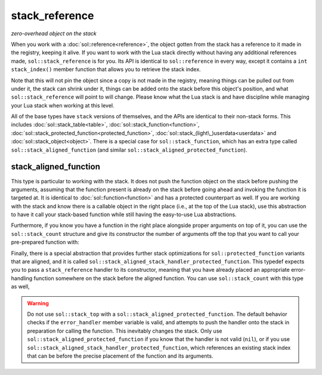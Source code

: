 stack_reference
===============
*zero-overhead object on the stack*


When you work with a :doc:`sol::reference<reference>`, the object gotten from the stack has a reference to it made in the registry, keeping it alive. If you want to work with the Lua stack directly without having any additional references made, ``sol::stack_reference`` is for you. Its API is identical to ``sol::reference`` in every way, except it contains a ``int stack_index()`` member function that allows you to retrieve the stack index.

Note that this will not pin the object since a copy is not made in the registry, meaning things can be pulled out from under it, the stack can shrink under it, things can be added onto the stack before this object's position, and what ``sol::stack_reference`` will point to will change. Please know what the Lua stack is and have discipline while managing your Lua stack when working at this level.

All of the base types have ``stack`` versions of themselves, and the APIs are identical to their non-stack forms. This includes :doc:`sol::stack_table<table>`, :doc:`sol::stack_function<function>`, :doc:`sol::stack_protected_function<protected_function>`, :doc:`sol::stack_(light\_)userdata<userdata>` and :doc:`sol::stack_object<object>`. There is a special case for ``sol::stack_function``, which has an extra type called ``sol::stack_aligned_function`` (and similar ``sol::stack_aligned_protected_function``).


stack_aligned_function
----------------------

This type is particular to working with the stack. It does not push the function object on the stack before pushing the arguments, assuming that the function present is already on the stack before going ahead and invoking the function it is targeted at. It is identical to :doc:`sol::function<function>` and has a protected counterpart as well. If you are working with the stack and know there is a callable object in the right place (i.e., at the top of the Lua stack), use this abstraction to have it call your stack-based function while still having the easy-to-use Lua abstractions.

Furthermore, if you know you have a function in the right place alongside proper arguments on top of it, you can use the ``sol::stack_count`` structure and give its constructor the number of arguments off the top that you want to call your pre-prepared function with:

.. code-block:: cpp
	:caption: stack_aligned_function.cpp
	:linenos:
	:name: stack-top-example

	#define SOL_CHECK_ARGUMENTS 1
	#include <sol.hpp>

	#include <cassert>

	int main (int, char*[]) {
		sol::state lua;
		lua.set_function("func", [](int a, int b) { return (a + b) * 2;});

		sol::reference func_ref = lua["func"];
		lua_State* L = lua.lua_state();

		// for some reason, you need to use the low-level API
		func_ref.push(); // function on stack now
		
		// maybe this is in a lua_CFunction you bind,
		// or maybe you're trying to work with a pre-existing system
		sol::stack_aligned_function func(L, -1);
		lua_pushinteger(L, 5); // argument 1
		lua_pushinteger(L, 6); // argument 2
		// take 2 arguments from the top, 
		// and use "stack_aligned_function" to call
		int result = func(sol::stack_count(2));
		
		// make sure everything is clean
		assert(result == 22);
		assert(lua.stack_top() == 0); // stack is empty/balanced

		return 0;
	}

Finally, there is a special abstraction that provides further stack optimizations for ``sol::protected_function`` variants that are aligned, and it is called ``sol::stack_aligned_stack_handler_protected_function``. This typedef expects you to pass a ``stack_reference`` handler to its constructor, meaning that you have already placed an appropriate error-handling function somewhere on the stack before the aligned function. You can use ``sol::stack_count`` with this type as well,

.. warning::

	Do not use ``sol::stack_top`` with a ``sol::stack_aligned_protected_function``. The default behavior checks if the ``error_handler`` member variable is valid, and attempts to push the handler onto the stack in preparation for calling the function. This inevitably changes the stack. Only use ``sol::stack_aligned_protected_function`` if you know that the handler is not valid (``nil``), or if you use ``sol::stack_aligned_stack_handler_protected_function``, which references an existing stack index that can be before the precise placement of the function and its arguments.
